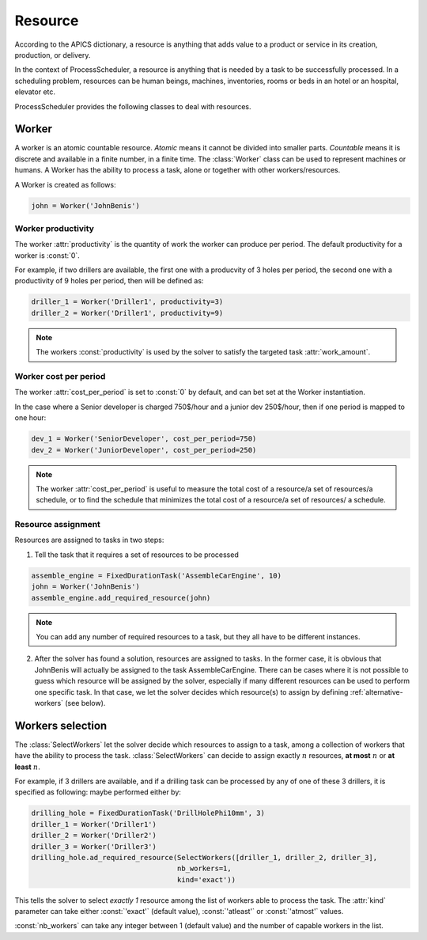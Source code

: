 Resource
========

According to the APICS dictionary, a resource is anything that adds value to a product or service in its creation, production, or delivery.

In the context of ProcessScheduler, a resource is anything that is needed by a task to be successfully processed. In a scheduling problem, resources can be human beings, machines, inventories, rooms or beds in an hotel or an hospital, elevator etc.

ProcessScheduler provides the following classes to deal with resources.

Worker
------

A worker is an atomic countable resource. *Atomic* means it cannot be divided into smaller parts. *Countable* means it is discrete and available in a finite number, in a finite time. The :class:`Worker` class can be used to represent machines or humans. A Worker has the ability to process a task, alone or together with other workers/resources.

A Worker is created as follows:

.. code-block:: python

    john = Worker('JohnBenis')

Worker productivity
^^^^^^^^^^^^^^^^^^^
The worker :attr:`productivity` is the quantity of work the worker can produce per period. The default productivity for a worker is :const:`0`.

For example, if two drillers are available, the first one with a producvity of 3 holes per period, the second one with a productivity of 9 holes per period, then will be defined as:

.. code-block:: python

    driller_1 = Worker('Driller1', productivity=3)
    driller_2 = Worker('Driller1', productivity=9)

.. note::

  The workers :const:`productivity` is used by the solver to satisfy the targeted task :attr:`work_amount`.

Worker cost per period
^^^^^^^^^^^^^^^^^^^^^^
The worker :attr:`cost_per_period` is set to :const:`0` by default, and can bet set at the Worker instantiation.

In the case where a Senior developer is charged 750$/hour and a junior dev 250$/hour, then if one period is mapped to one hour:

.. code-block:: python

    dev_1 = Worker('SeniorDeveloper', cost_per_period=750)
    dev_2 = Worker('JuniorDeveloper', cost_per_period=250)

.. note::

  The worker :attr:`cost_per_period` is useful to measure the total cost of a resource/a set of resources/a schedule, or to find the schedule that minimizes the total cost of a resource/a set of resources/ a schedule.

Resource assignment
^^^^^^^^^^^^^^^^^^^
Resources are assigned to tasks in two steps:

1. Tell the task that it requires a set of resources to be processed

.. code-block:: python

    assemble_engine = FixedDurationTask('AssembleCarEngine', 10)
    john = Worker('JohnBenis')
    assemble_engine.add_required_resource(john)

.. note::
   You can add any number of required resources to a task, but they all have to be different instances.

2. After the solver has found a solution, resources are assigned to tasks. In the former case, it is obvious that JohnBenis will actually be assigned to the task AssembleCarEngine. There can be cases where it is not possible to guess which resource will be assigned by the solver, especially if many different resources can be used to perform one specific task. In that case, we let the solver decides which resource(s) to assign by defining :ref:`alternative-workers` (see below).

.. _alternative-workers:

Workers selection
-----------------
The :class:`SelectWorkers` let the solver decide which resources to assign to a task, among a collection of workers that  have the ability to process the task. :class:`SelectWorkers` can decide to assign exactly :math:`n` resources, **at most** :math:`n` or **at least** :math:`n`.

For example, if 3 drillers are available, and if a drilling task can be processed by any of one of these 3 drillers, it is specified as following:
maybe performed either by:

.. code-block:: python

    drilling_hole = FixedDurationTask('DrillHolePhi10mm', 3)
    driller_1 = Worker('Driller1')
    driller_2 = Worker('Driller2')
    driller_3 = Worker('Driller3')
    drilling_hole.ad_required_resource(SelectWorkers([driller_1, driller_2, driller_3],
                                       nb_workers=1,
                                       kind='exact'))

This tells the solver to select *exactly 1* resource among the list of workers able to process the task. The :attr:`kind` parameter can take either :const:`'exact'` (default value), :const:`'atleast'` or :const:`'atmost'` values.


:const:`nb_workers` can take any integer between 1 (default value) and the number of capable workers in the list.
